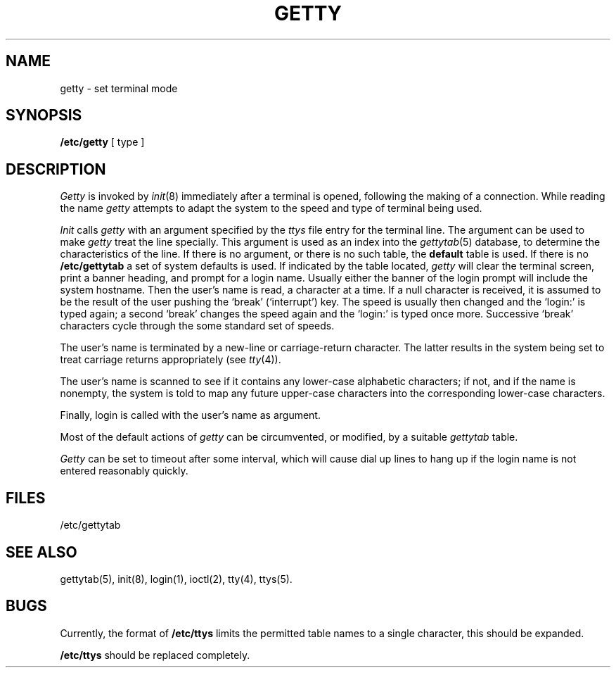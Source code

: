 .\" Copyright (c) 1980 Regents of the University of California.
.\" All rights reserved.  The Berkeley software License Agreement
.\" specifies the terms and conditions for redistribution.
.\"
.\"	@(#)getty.8	5.1 (Berkeley) 4/27/85
.\"
.TH GETTY 8  "18 July 1983"
.UC 4
.SH NAME
getty  \- set terminal mode
.SH SYNOPSIS
.B /etc/getty
[ type ]
.SH DESCRIPTION
.I Getty
is invoked by
.IR  init (8)
immediately after a terminal is opened,
following the making of a connection.
While reading the name
.I getty
attempts to adapt the system to the speed and type of terminal
being used.
.PP
.I Init
calls
.I getty
with an argument specified by the
.I ttys
file entry for the terminal line.
The argument can be used to make
.I getty
treat the line specially.
This argument is used as an index into the
.IR gettytab (5)
database, to determine the characteristics of the line.
If there is no argument, or there is no such table, the
.B default
table is used.
If there is no
.B /etc/gettytab
a set of system defaults is used.
If indicated by the table located,
.I getty
will clear the terminal screen,
print a banner heading,
and prompt for a login name.
Usually either the banner of the login prompt will include
the system hostname.
Then the user's name is read, a character at a time.
If a null character is received, it is assumed to be the result
of the user pushing the `break' (`interrupt') key.
The speed is usually then
changed and the `login:' is typed again;
a second `break' changes the speed again and the `login:'
is typed once more.
Successive `break' characters cycle through the
some standard set of speeds.
.PP
The user's name is terminated by a new-line or
carriage-return character.
The latter results in the system being set to
treat carriage returns appropriately (see
.IR  tty (4)).
.PP
The user's name is scanned to see if
it contains any lower-case alphabetic characters; if not,
and if the name is nonempty, the
system is told to map any future upper-case characters
into the corresponding lower-case characters.
.PP
Finally, login is called with the user's name as argument.
.PP
Most of the default actions of
.I getty
can be circumvented, or modified, by a suitable
.I gettytab
table.
.PP
.I Getty
can be set to timeout after some interval,
which will cause dial up lines to hang up
if the login name is not entered reasonably quickly.
.SH FILES
/etc/gettytab
.SH "SEE ALSO"
gettytab(5), init(8), login(1), ioctl(2), tty(4), ttys(5).
.SH BUGS
Currently, the format of
.B /etc/ttys
limits the permitted table names to a single character,
this should be expanded.
.PP
.B /etc/ttys
should be replaced completely.
